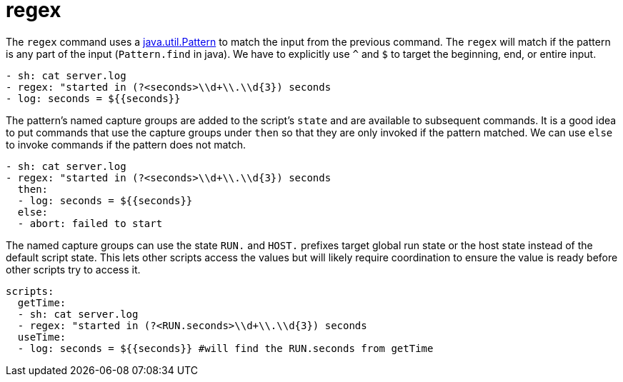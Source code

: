 = regex

The `regex` command uses a https://docs.oracle.com/javase/8/docs/api/java/util/regex/Pattern.html[java.util.Pattern]
to match the input from the previous command. The `regex` will match if the pattern is any part of the input (`Pattern.find` in java).
We have to explicitly use `^` and `$` to target the beginning, end, or entire input.

[source,yaml]
----
- sh: cat server.log
- regex: "started in (?<seconds>\\d+\\.\\d{3}) seconds
- log: seconds = ${{seconds}}
----

The pattern's named capture groups are added to the script's `state` and are available to
subsequent commands. It is a good idea to put commands that use the capture groups under
`then` so that they are only invoked if the pattern matched. We can use `else` to invoke commands
if the pattern does not match.

[source,yaml]
----
- sh: cat server.log
- regex: "started in (?<seconds>\\d+\\.\\d{3}) seconds
  then:
  - log: seconds = ${{seconds}}
  else:
  - abort: failed to start
----

The named capture groups can use the state `RUN.` and `HOST.` prefixes target global run state
or the host state instead of the default script state. This lets other scripts access the values but will
likely require coordination to ensure the value is ready before other scripts try to access it.

[source,yaml]
----
scripts:
  getTime:
  - sh: cat server.log
  - regex: "started in (?<RUN.seconds>\\d+\\.\\d{3}) seconds
  useTime:
  - log: seconds = ${{seconds}} #will find the RUN.seconds from getTime
----


